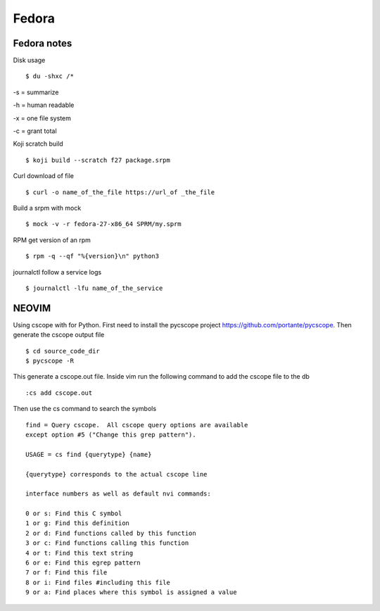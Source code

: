 .. _fedora:

++++++
Fedora
++++++

Fedora notes
============

Disk usage ::

    $ du -shxc /*

-s = summarize

-h = human readable

-x = one file system

-c = grant total


Koji scratch build ::

    $ koji build --scratch f27 package.srpm

Curl download of file ::

    $ curl -o name_of_the_file https://url_of _the_file

Build a srpm with mock ::

    $ mock -v -r fedora-27-x86_64 SPRM/my.sprm

RPM get version of an rpm ::

    $ rpm -q --qf "%{version}\n" python3

journalctl follow a service logs ::

   $ journalctl -lfu name_of_the_service


NEOVIM
======

Using cscope with for Python.
First need to install the pycscope project https://github.com/portante/pycscope.
Then generate the cscope output file ::

    $ cd source_code_dir
    $ pycscope -R

This generate a cscope.out file. Inside vim run the following command to add the cscope file to the db ::

    :cs add cscope.out

Then use the cs command to search the symbols ::

    find = Query cscope.  All cscope query options are available 
    except option #5 ("Change this grep pattern").

    USAGE = cs find {querytype} {name}

    {querytype} corresponds to the actual cscope line
    
    interface numbers as well as default nvi commands:

    0 or s: Find this C symbol
    1 or g: Find this definition
    2 or d: Find functions called by this function
    3 or c: Find functions calling this function
    4 or t: Find this text string
    6 or e: Find this egrep pattern
    7 or f: Find this file
    8 or i: Find files #including this file
    9 or a: Find places where this symbol is assigned a value
